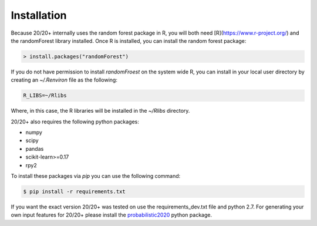 Installation
------------

Because 20/20+ internally uses the random forest package in R, you will both need [R](https://www.r-project.org/) and the randomForest library installed. Once R is installed, you can install the random forest package:

.. code-block:: R

    > install.packages("randomForest")

If you do not have permission to install `randomFroest` on the system wide R, you can install in your local user directory by creating an `~/.Renviron` file as the following:

.. code-block:: bash

    R_LIBS=~/Rlibs

Where, in this case, the R libraries will be installed in the `~/Rlibs` directory.

20/20+ also requires the following python packages:

* numpy
* scipy
* pandas
* scikit-learn>=0.17
* rpy2

To install these packages via `pip` you can use the following command:

.. code-block:: bash

    $ pip install -r requirements.txt

If you want the exact version 20/20+ was tested on use the requirements_dev.txt file and python 2.7. For generating your own input features for 20/20+ please install the `probabilistic2020 <https://github.com/KarchinLab/probabilistic2020>`_ python package.
